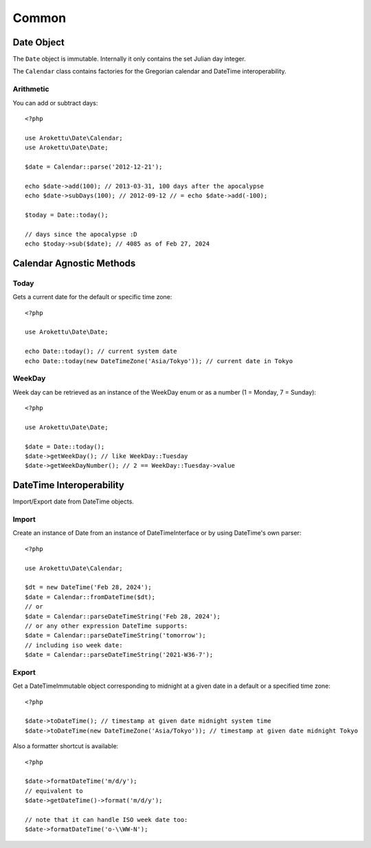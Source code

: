 Common
######

.. highlight:: php

Date Object
===========

The ``Date`` object is immutable.
Internally it only contains the set Julian day integer.

The ``Calendar`` class contains factories for the Gregorian calendar and DateTime interoperability.

Arithmetic
----------

You can add or subtract days::

    <?php

    use Arokettu\Date\Calendar;
    use Arokettu\Date\Date;

    $date = Calendar::parse('2012-12-21');

    echo $date->add(100); // 2013-03-31, 100 days after the apocalypse
    echo $date->subDays(100); // 2012-09-12 // = echo $date->add(-100);

    $today = Date::today();

    // days since the apocalypse :D
    echo $today->sub($date); // 4085 as of Feb 27, 2024

Calendar Agnostic Methods
=========================

Today
-----

Gets a current date for the default or specific time zone::

    <?php

    use Arokettu\Date\Date;

    echo Date::today(); // current system date
    echo Date::today(new DateTimeZone('Asia/Tokyo')); // current date in Tokyo

WeekDay
-------

Week day can be retrieved as an instance of the WeekDay enum or as a number (1 = Monday, 7 = Sunday)::

    <?php

    use Arokettu\Date\Date;

    $date = Date::today();
    $date->getWeekDay(); // like WeekDay::Tuesday
    $date->getWeekDayNumber(); // 2 == WeekDay::Tuesday->value

DateTime Interoperability
=========================

Import/Export date from DateTime objects.

Import
------

Create an instance of Date from an instance of DateTimeInterface or by using DateTime's own parser::

    <?php

    use Arokettu\Date\Calendar;

    $dt = new DateTime('Feb 28, 2024');
    $date = Calendar::fromDateTime($dt);
    // or
    $date = Calendar::parseDateTimeString('Feb 28, 2024');
    // or any other expression DateTime supports:
    $date = Calendar::parseDateTimeString('tomorrow');
    // including iso week date:
    $date = Calendar::parseDateTimeString('2021-W36-7');

Export
------

Get a DateTimeImmutable object corresponding to midnight at a given date in a default or a specified time zone::

    <?php

    $date->toDateTime(); // timestamp at given date midnight system time
    $date->toDateTime(new DateTimeZone('Asia/Tokyo')); // timestamp at given date midnight Tokyo

Also a formatter shortcut is available::

    <?php

    $date->formatDateTime('m/d/y');
    // equivalent to
    $date->getDateTime()->format('m/d/y');

    // note that it can handle ISO week date too:
    $date->formatDateTime('o-\\WW-N');
